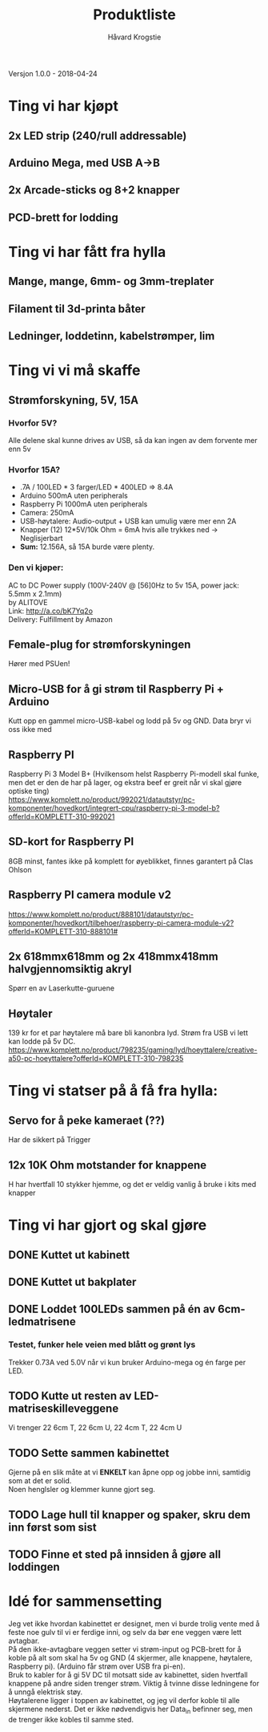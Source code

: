 #+TITLE: Produktliste
#+AUTHOR: Håvard Krogstie
#+OPTIONS: \n:t

Versjon 1.0.0 - 2018-04-24

* Ting vi har kjøpt
** 2x LED strip (240/rull addressable)
** Arduino Mega, med USB A->B
** 2x Arcade-sticks og 8+2 knapper
** PCD-brett for lodding

* Ting vi har fått fra hylla
** Mange, mange, 6mm- og 3mm-treplater
** Filament til 3d-printa båter
** Ledninger, loddetinn, kabelstrømper, lim

* Ting vi vi må skaffe
** Strømforskyning, 5V, 15A
*** Hvorfor 5V?
Alle delene skal kunne drives av USB, så da kan ingen av dem forvente mer enn 5v
*** Hvorfor 15A?
 - .7A / 100LED * 3 farger/LED * 400LED => 8.4A  
 - Arduino 500mA uten peripherals  
 - Raspberry Pi 1000mA uten peripherals  
 - Camera: 250mA  
 - USB-høytalere: Audio-output + USB kan umulig være mer enn 2A  
 - Knapper (12) 12*5V/10k Ohm = 6mA hvis alle trykkes ned -> Neglisjerbart  
 - *Sum:* 12.156A, så 15A burde være plenty.

*** Den vi kjøper:
AC to DC Power supply (100V-240V @ [56]0Hz to 5v 15A, power jack: 5.5mm x 2.1mm)
by ALITOVE
Link: http://a.co/bK7Yq2o
Delivery: Fulfillment by Amazon

** Female-plug for strømforskyningen
Hører med PSUen!
** Micro-USB for å gi strøm til Raspberry Pi + Arduino
Kutt opp en gammel micro-USB-kabel og lodd på 5v og GND. Data bryr vi oss ikke med
** Raspberry PI
Raspberry Pi 3 Model B+ (Hvilkensom helst Raspberry Pi-modell skal funke, men det er den de har på lager, og ekstra beef er greit når vi skal gjøre optiske ting)
https://www.komplett.no/product/992021/datautstyr/pc-komponenter/hovedkort/integrert-cpu/raspberry-pi-3-model-b?offerId=KOMPLETT-310-992021
** SD-kort for Raspberry PI
8GB minst, fantes ikke på komplett for øyeblikket, finnes garantert på Clas Ohlson
** Raspberry PI camera module v2
https://www.komplett.no/product/888101/datautstyr/pc-komponenter/hovedkort/tilbehoer/raspberry-pi-camera-module-v2?offerId=KOMPLETT-310-888101#
** 2x 618mmx618mm og 2x 418mmx418mm halvgjennomsiktig akryl
Spørr en av Laserkutte-guruene
** Høytaler
139 kr for et par høytalere må bare bli kanonbra lyd. Strøm fra USB vi lett kan lodde på 5v DC.
https://www.komplett.no/product/798235/gaming/lyd/hoeyttalere/creative-a50-pc-hoeyttalere?offerId=KOMPLETT-310-798235

* Ting vi statser på å få fra hylla:
** Servo for å peke kameraet (??)
Har de sikkert på Trigger

** 12x 10K Ohm motstander for knappene
H har hvertfall 10 stykker hjemme, og det er veldig vanlig å bruke i kits med knapper

* Ting vi har gjort og skal gjøre
** DONE Kuttet ut kabinett
** DONE Kuttet ut bakplater
   CLOSED: [2018-04-24 Tue 10:33]
** DONE Loddet 100LEDs sammen på én av 6cm-ledmatrisene
   CLOSED: [2018-04-24 Tue 10:33]
*** Testet, funker hele veien med blått og grønt lys
Trekker 0.73A ved 5.0V når vi kun bruker Arduino-mega og én farge per LED.

** TODO Kutte ut resten av LED-matriseskilleveggene
Vi trenger 22 6cm T, 22 6cm U, 22 4cm T, 22 4cm U
** TODO Sette sammen kabinettet
Gjerne på en slik måte at vi *ENKELT* kan åpne opp og jobbe inni, samtidig som at det er solid.
Noen henglsler og klemmer kunne gjort seg.
** TODO Lage hull til knapper og spaker, skru dem inn først som sist
** TODO Finne et sted på innsiden å gjøre all loddingen

* Idé for sammensetting
Jeg vet ikke hvordan kabinettet er designet, men vi burde trolig vente med å feste noe gulv til vi er ferdige inni, og selv da bør ene veggen være lett avtagbar.
På den ikke-avtagbare veggen setter vi strøm-input og PCB-brett for å koble på alt som skal ha 5v og GND (4 skjermer, alle knappene, høytalere, Raspberry pi). (Arduino får strøm over USB fra pi-en).
Bruk to kabler for å gi 5V DC til motsatt side av kabinettet, siden hvertfall knappene på andre siden trenger strøm. Viktig å tvinne disse ledningene for å unngå elektrisk støy.
Høytalerene ligger i toppen av kabinettet, og jeg vil derfor koble til alle skjermene nederst. Det er ikke nødvendigvis her Data_in befinner seg, men de trenger ikke kobles til samme sted. 

